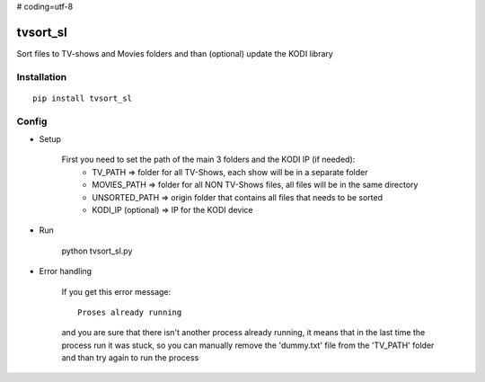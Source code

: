 # coding=utf-8

.. image:: https://ci.appveyor.com/api/projects/status/1fec2l6od2qgyqvl?svg=true
	:target: https://ci.appveyor.com/project/shlomiLan/tvsort-sl
.. image:: https://badge.fury.io/py/tvsort_sl.svg
	:target: https://badge.fury.io/py/tvsort_sl
.. image:: https://codecov.io/gh/shlomiLan/tvsort_sl/branch/master/graph/badge.svg
	:target: https://codecov.io/gh/shlomiLan/tvsort_sl
.. image:: https://img.shields.io/github/downloads/shlomiLan/tvsort_sl/total.svg
	:target: https://img.shields.io/github/downloads/shlomiLan/tvsort_sl
.. image:: https://img.shields.io/pypi/dm/tvsort_sl.svg
	:target: https://img.shields.io/pypi/dm/tvsort_sl

=========
tvsort_sl
=========

Sort files to TV-shows and Movies folders and than (optional) update the KODI library

Installation
------------
::

	pip install tvsort_sl

Config
------
-  Setup

	First you need to set the path of the main 3 folders and the KODI IP (if needed):
		- TV_PATH => folder for all TV-Shows, each show will be in a separate folder
		- MOVIES_PATH => folder for all NON TV-Shows files, all files will be in the same directory
		- UNSORTED_PATH => origin folder that contains all files that needs to be sorted
		- KODI_IP (optional) => IP for the KODI device

-  Run

	python tvsort_sl.py

- Error handling

	If you get this error message:
	::
		Proses already running
	and you are sure that there isn't another process already running, it means that in the last time the process run it was stuck,
	so you can manually remove the 'dummy.txt' file from the 'TV_PATH' folder and than try again to run the process
